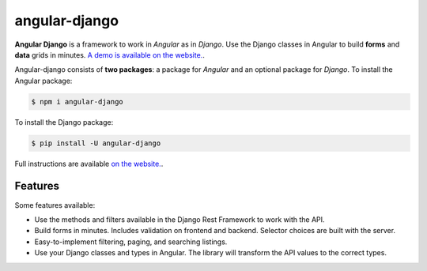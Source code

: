 ##############
angular-django
##############


.. image:: https://img.shields.io/travis/Nekmo/angular-django.svg?style=flat-square&maxAge=2592000
  :target: https://travis-ci.org/Nekmo/angular-django
  :alt: Latest Travis CI build status

.. image:: https://img.shields.io/pypi/v/angular-django.svg?style=flat-square
  :target: https://pypi.org/project/angular-django/
  :alt: Latest PyPI version

.. image:: https://img.shields.io/pypi/pyversions/angular-django.svg?style=flat-square
  :target: https://pypi.org/project/angular-django/
  :alt: Python versions

.. image:: https://img.shields.io/codeclimate/github/Nekmo/angular-django.svg?style=flat-square
  :target: https://codeclimate.com/github/Nekmo/angular-django
  :alt: Code Climate

.. image:: https://img.shields.io/codecov/c/github/Nekmo/angular-django/master.svg?style=flat-square
  :target: https://codecov.io/github/Nekmo/angular-django
  :alt: Test coverage

.. image:: https://img.shields.io/requires/github/Nekmo/angular-django.svg?style=flat-square
     :target: https://requires.io/github/Nekmo/angular-django/requirements/?branch=master
     :alt: Requirements Status


.. image:: https://img.shields.io/requires/github/Nekmo/angular-django.svg?style=flat-square
     :target: https://requires.io/github/Nekmo/angular-django/requirements/?branch=master
     :alt: Requirements Status


.. raw:: html

    <p align="center">
      <img src="https://raw.githubusercontent.com/Nekmo/angular-django/master/angular_django.svg"
           width="256px" height="256px" alt="Angular Django"/>
    </p>
    <p align="center"><strong><em>Work in Angular as in Django</em></strong></p>


**Angular Django** is a framework to work in *Angular* as in *Django*. Use the Django classes in Angular to build
**forms** and **data** grids in minutes. `A demo is available on the website. <https://angular-django.nekmo.org/>`_.

Angular-django consists of **two packages**: a package for *Angular* and an optional package for *Django*. To install
the Angular package:

.. code-block:: shell

    $ npm i angular-django


To install the Django package:

.. code-block:: shell

    $ pip install -U angular-django

Full instructions are available `on the website. <https://angular-django.nekmo.org/installation>`_.


Features
========
Some features available:

* Use the methods and filters available in the Django Rest Framework to work with the API.
* Build forms in minutes. Includes validation on frontend and backend. Selector choices are built with the server.
* Easy-to-implement filtering, paging, and searching listings.
* Use your Django classes and types in Angular. The library will transform the API values to the correct types.
